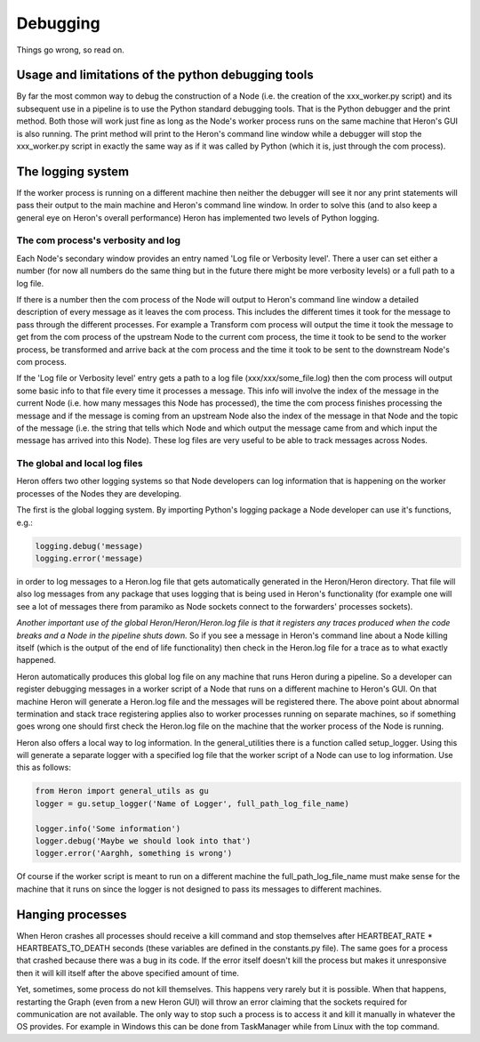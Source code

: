 

Debugging
==========

Things go wrong, so read on.

Usage and limitations of the python debugging tools
_________________________________________
By far the most common way to debug the construction of a Node (i.e. the creation of the xxx_worker.py script)
and its subsequent use in a pipeline is to use the Python standard debugging tools. That is the Python debugger and the
print method. Both those will work just fine as long as the Node's worker process runs on the same machine that Heron's
GUI is also running. The print method will print to the Heron's command line window while a debugger will stop the
xxx_worker.py script in exactly the same way as if it was called by Python (which it is, just through the com process).


The logging system
___________________

If the worker process is running on a different machine then neither the debugger will see it nor any print
statements will pass their output to the main machine and Heron's command line window. In order to solve this (and to
also keep a general eye on Heron's overall performance) Heron has implemented two levels of Python logging.

The com process's verbosity and log
^^^^^^^^^^^^^^^^^^^^^^^^^^^^^^^^^
Each Node's secondary window provides an entry named 'Log file or Verbosity level'. There a user can set either a number
(for now all numbers do the same thing but in the future there might be more verbosity levels) or a full path to a log
file.

If there is a number then the com process of the Node will output to Heron's command line window a detailed
description of every message as it leaves the com process. This includes the different times it took for the message to
pass through the different processes. For example a Transform com process will output the time it took the message to
get from the com process of the upstream Node to the current com process, the time it took to be send to the worker
process, be transformed and arrive back at the com process and the time it took to be sent to the downstream Node's
com process.

If the 'Log file or Verbosity level' entry gets a path to a log file (xxx/xxx/some_file.log) then the com process will
output some basic info to that file every time it processes a message. This info will involve the index of the message
in the current Node (i.e. how many messages this Node has processed), the time the com process finishes processing the
message and if the message is coming from an upstream Node also the index of the message in that Node and the topic of
the message (i.e. the string that tells which Node and which output the message came from and which input the message
has arrived into this Node). These log files are very useful to be able to track messages across Nodes.

The global and local log files
^^^^^^^^^^^^^^^^^^^^^^^^^^^^^^
Heron offers two other logging systems so that Node developers can log information that is happening on the worker processes
of the Nodes they are developing.

The first is the global logging system. By importing Python's logging package a Node developer can use it's functions, e.g.:

.. code-block:: python

    logging.debug('message)
    logging.error('message)

in order to log messages to a Heron.log file that gets automatically generated in the Heron/Heron directory. That file
will also log messages from any package that uses logging that is being used in Heron's functionality (for example one
will see a lot of messages there from paramiko as Node sockets connect to the forwarders' processes sockets).

*Another important use of the global Heron/Heron/Heron.log file is that it registers any traces produced when the code
breaks and a Node in the pipeline shuts down.* So if you see a message in Heron's command line about a Node killing itself
(which is the output of the end of life functionality) then check in the Heron.log file for a trace as to what exactly
happened.

Heron automatically produces this global log file on any machine that runs Heron during a pipeline. So a developer can
register debugging messages in a worker script of a Node that runs on a different machine to Heron's GUI. On that machine
Heron will generate a Heron.log file and the messages will be registered there. The above point about abnormal termination
and stack trace registering applies also to worker processes running on separate machines, so if something goes wrong one
should first check the Heron.log file on the machine that the worker process of the Node is running.

Heron also offers a local way to log information. In the general_utilities there is a function called
setup_logger. Using this will generate a separate logger with a specified log file that the worker script of a Node
can use to log information. Use this as follows:

.. code-block:: python

    from Heron import general_utils as gu
    logger = gu.setup_logger('Name of Logger', full_path_log_file_name)

    logger.info('Some information')
    logger.debug('Maybe we should look into that')
    logger.error('Aarghh, something is wrong')

Of course if the worker script is meant to run on a different machine the full_path_log_file_name must make sense for the
machine that it runs on since the logger is not designed to pass its messages to different machines.

Hanging processes
_________________
When Heron crashes all processes should receive a kill command and stop themselves after HEARTBEAT_RATE *
HEARTBEATS_TO_DEATH seconds (these variables are defined in the constants.py file). The same goes for a process that
crashed because there was a bug in its code. If the error itself doesn't kill the process but makes it unresponsive
then it will kill itself after the above specified amount of time.

Yet, sometimes, some process do not kill themselves. This happens very rarely but it is possible. When that happens,
restarting the Graph (even from a new Heron GUI) will throw an error claiming that the sockets required for communication
are not available. The only way to stop such a process is to access it and kill it manually in whatever the OS
provides. For example in Windows this can be done from TaskManager while from Linux with the top command.
